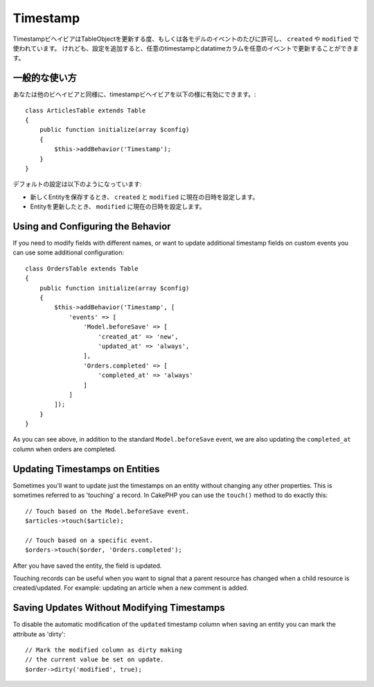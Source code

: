 Timestamp
#########

.. php:namespace:: Cake\ORM\Behavior

.. php:class:: TimestampBehavior

..
    The timestamp behavior allows your table objects to update one or more
    timestamps on each model event. This is primarily used to populate data into
    ``created`` and ``modified`` fields. However, with some additional
    configuration, you can update any timestamp/datetime column on any event a table
    publishes.

TimestampビヘイビアはTableObjectを更新する度、もしくは各モデルのイベントのたびに許可し、 ``created`` や ``modified`` で使われています。
けれども、設定を追加すると、任意のtimestampとdatatimeカラムを任意のイベントで更新することができます。


..
    Basic Usage

一般的な使い方
=================

..
    You enable the timestamp behavior like any other behavior

あなたは他のビヘイビアと同様に、timestampビヘイビアを以下の様に有効にできます。::

    class ArticlesTable extends Table
    {
        public function initialize(array $config)
        {
            $this->addBehavior('Timestamp');
        }
    }

..
    The default configuration will do the following:

デフォルトの設定は以下のようになっています:

..
    - When a new entity is saved the ``created`` and ``modified`` fields will be set to the current time.
    - When an entity is updated, the ``modified`` field is set to the current time.

- 新しくEntityを保存するとき、 ``created`` と ``modified`` に現在の日時を設定します。
- Entityを更新したとき、 ``modified`` に現在の日時を設定します。


Using and Configuring the Behavior
==================================

If you need to modify fields with different names, or want to update additional
timestamp fields on custom events you can use some additional configuration::

    class OrdersTable extends Table
    {
        public function initialize(array $config)
        {
            $this->addBehavior('Timestamp', [
                'events' => [
                    'Model.beforeSave' => [
                        'created_at' => 'new',
                        'updated_at' => 'always',
                    ],
                    'Orders.completed' => [
                        'completed_at' => 'always'
                    ]
                ]
            ]);
        }
    }

As you can see above, in addition to the standard ``Model.beforeSave`` event, we
are also updating the ``completed_at`` column when orders are completed.

Updating Timestamps on Entities
===============================

Sometimes you'll want to update just the timestamps on an entity without
changing any other properties. This is sometimes referred to as 'touching'
a record. In CakePHP you can use the ``touch()`` method to do exactly this::

    // Touch based on the Model.beforeSave event.
    $articles->touch($article);

    // Touch based on a specific event.
    $orders->touch($order, 'Orders.completed');

After you have saved the entity, the field is updated.

Touching records can be useful when you want to signal that a parent resource
has changed when a child resource is created/updated. For example: updating an
article when a new comment is added.

Saving Updates Without Modifying Timestamps
===========================================

To disable the automatic modification of the ``updated`` timestamp column when
saving an entity you can mark the attribute as 'dirty'::

    // Mark the modified column as dirty making
    // the current value be set on update.
    $order->dirty('modified', true);
